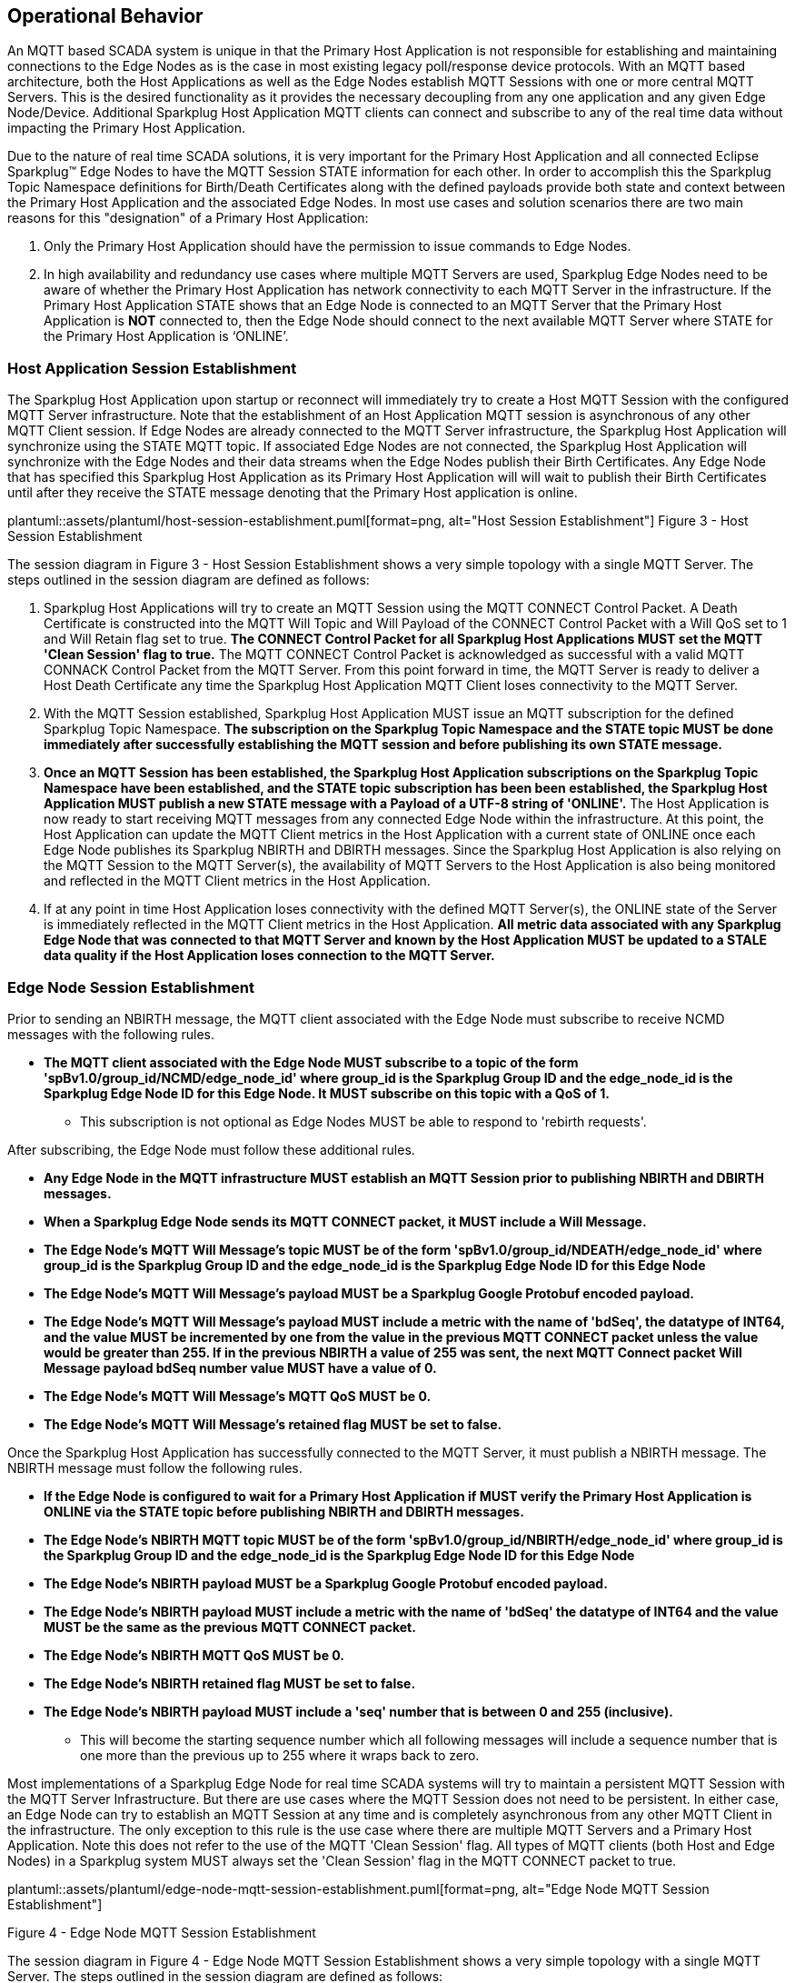 ////
Copyright © 2016-2021 The Eclipse Foundation, Cirrus Link Solutions, and others

This program and the accompanying materials are made available under the
terms of the Eclipse Public License v. 2.0 which is available at
https://www.eclipse.org/legal/epl-2.0.

SPDX-License-Identifier: EPL-2.0

_Sparkplug™ and the Sparkplug™ logo are trademarks of the Eclipse Foundation_
////

[[operational_behavior]]
== Operational Behavior

An MQTT based SCADA system is unique in that the Primary Host Application is not responsible for
establishing and maintaining connections to the Edge Nodes as is the case in most existing legacy
poll/response device protocols. With an MQTT based architecture, both the Host Applications as well
as the Edge Nodes establish MQTT Sessions with one or more central MQTT Servers. This is the desired
functionality as it provides the necessary decoupling from any one application and any given
Edge Node/Device. Additional Sparkplug Host Application MQTT clients can connect and subscribe to
any of the real time data without impacting the Primary Host Application.

Due to the nature of real time SCADA solutions, it is very important for the Primary Host
Application and all connected Eclipse Sparkplug™ Edge Nodes to have the MQTT Session STATE
information for each other. In order to accomplish this the Sparkplug Topic Namespace definitions
for Birth/Death Certificates along with the defined payloads provide both state and context between
the Primary Host Application and the associated Edge Nodes. In most use cases and solution scenarios
there are two main reasons for this "designation" of a Primary Host Application:

[arabic]
. Only the Primary Host Application should have the permission to issue commands to Edge Nodes.
. In high availability and redundancy use cases where multiple MQTT Servers are used, Sparkplug Edge
Nodes need to be aware of whether the Primary Host Application has network connectivity to each
MQTT Server in the infrastructure. If the Primary Host Application STATE shows that an Edge Node
is connected to an MQTT Server that the Primary Host Application is *NOT* connected to, then the
Edge Node should connect to the next available MQTT Server where STATE for the Primary Host
Application is ‘ONLINE’.

[[operational_behavior_primary_host_application_session_establishment]]
=== Host Application Session Establishment

The Sparkplug Host Application upon startup or reconnect will immediately try to create a Host MQTT
Session with the configured MQTT Server infrastructure. Note that the establishment of an Host
Application MQTT session is asynchronous of any other MQTT Client session. If Edge Nodes are already
connected to the MQTT Server infrastructure, the Sparkplug Host Application will synchronize using
the STATE MQTT topic. If associated Edge Nodes are not connected, the Sparkplug Host Application
will synchronize with the Edge Nodes and their data streams when the Edge Nodes publish their Birth
Certificates. Any Edge Node that has specified this Sparkplug Host Application as its Primary Host
Application will will wait to publish their Birth Certificates until after they receive the STATE
message denoting that the Primary Host application is online.

// suppress inspection "AsciiDocLinkResolve"
plantuml::assets/plantuml/host-session-establishment.puml[format=png, alt="Host Session Establishment"]
//image:extracted-media/media/image7.png[image,width=660,height=492]
Figure 3 - Host Session Establishment

The session diagram in Figure 3 - Host Session Establishment shows a very simple topology with a
single MQTT Server. The steps outlined in the session diagram are defined as follows:

[arabic]
. Sparkplug Host Applications will try to create an MQTT Session using the MQTT CONNECT Control
Packet. A Death Certificate is constructed into the MQTT Will Topic and Will Payload of the
CONNECT Control Packet with a Will QoS set to 1 and Will Retain flag set to true.
[tck-testable tck-id-message-flow-phid-sparkplug-clean-session]#[yellow-background]*The CONNECT
Control Packet for all Sparkplug Host Applications MUST set the MQTT 'Clean Session' flag to
true.*#
The MQTT CONNECT Control Packet is acknowledged as successful with a valid MQTT CONNACK Control
Packet from the MQTT Server. From this point forward in time, the MQTT Server is ready to deliver a
Host Death Certificate any time the Sparkplug Host Application MQTT Client loses connectivity to the
MQTT Server.

. With the MQTT Session established, Sparkplug Host Application MUST issue an MQTT subscription for
the defined Sparkplug Topic Namespace.
[tck-testable tck-id-message-flow-phid-sparkplug-subscription]#[yellow-background]*The subscription
on the Sparkplug Topic Namespace and the STATE topic MUST be done immediately after successfully
establishing the MQTT session and before publishing its own STATE message.*#

. [tck-testable tck-id-message-flow-phid-sparkplug-state-publish]#[yellow-background]*Once an MQTT
Session has been established, the Sparkplug Host Application subscriptions on the Sparkplug Topic
Namespace have been established, and the STATE topic subscription has been been established, the
Sparkplug Host Application MUST publish a new STATE message with a Payload of a UTF-8 string of
'ONLINE'.*#
The Host Application is now ready to start receiving MQTT messages from any connected Edge Node
within the infrastructure. At this point, the Host Application can update the MQTT Client metrics in
the Host Application with a current state of ONLINE once each Edge Node publishes its Sparkplug
NBIRTH and DBIRTH messages. Since the Sparkplug Host Application is also relying on the MQTT Session
to the MQTT Server(s), the availability of MQTT Servers to the Host Application is also being
monitored and reflected in the MQTT Client metrics in the Host Application.

. If at any point in time Host Application loses connectivity with the defined MQTT Server(s), the
ONLINE state of the Server is immediately reflected in the MQTT Client metrics in the Host
Application.
[tck-not-testable]#[yellow-background]*All metric data associated with any Sparkplug Edge Node that
was connected to that MQTT Server and known by the Host Application MUST be updated to a STALE data
quality if the Host Application loses connection to the MQTT Server.*#

[[operational_behavior_edge_node_session_establishment]]
=== Edge Node Session Establishment

Prior to sending an NBIRTH message, the MQTT client associated with the Edge Node must subscribe to
receive NCMD messages with the following rules.

* [tck-testable tck-id-message-flow-device-dcmd-subscribe]#[yellow-background]*The MQTT client
associated with the Edge Node MUST subscribe to a topic of the form
'spBv1.0/group_id/NCMD/edge_node_id' where group_id is the Sparkplug Group ID and the edge_node_id
is the Sparkplug Edge Node ID for this Edge Node. It MUST subscribe on this topic with a QoS of
1.*#
** This subscription is not optional as Edge Nodes MUST be able to respond to 'rebirth requests'.

After subscribing, the Edge Node must follow these additional rules.

* [tck-testable tck-id-message-flow-edge-node-birth-publish-connect]#[yellow-background]*Any Edge
Node in the MQTT infrastructure MUST establish an MQTT Session prior to publishing NBIRTH and DBIRTH
messages.*#
* [tck-testable tck-id-message-flow-edge-node-birth-publish-will-message]#[yellow-background]*When
a Sparkplug Edge Node sends its MQTT CONNECT packet, it MUST include a Will Message.*#
* [tck-testable tck-id-message-flow-edge-node-birth-publish-will-message-topic]#[yellow-background]*The
Edge Node's MQTT Will Message's topic MUST be of the form 'spBv1.0/group_id/NDEATH/edge_node_id'
where group_id is the Sparkplug Group ID and the edge_node_id is the Sparkplug Edge Node ID for this
Edge Node*#
* [tck-testable tck-id-message-flow-edge-node-birth-publish-will-message-payload]#[yellow-background]*The
Edge Node's MQTT Will Message's payload MUST be a Sparkplug Google Protobuf encoded payload.*#
* [tck-testable tck-id-message-flow-edge-node-birth-publish-will-message-payload-bdSeq]#[yellow-background]*The
Edge Node's MQTT Will Message's payload MUST include a metric with the name of 'bdSeq', the datatype
of INT64, and the value MUST be incremented by one from the value in the previous MQTT CONNECT
packet unless the value would be greater than 255. If in the previous NBIRTH a value of 255 was
sent, the next MQTT Connect packet Will Message payload bdSeq number value MUST have a value of 0.*#
* [tck-testable tck-id-message-flow-edge-node-birth-publish-will-message-qos]#[yellow-background]*The
Edge Node's MQTT Will Message's MQTT QoS MUST be 0.*#
* [tck-testable tck-id-message-flow-edge-node-birth-publish-will-message-will-retained]#[yellow-background]*The
Edge Node's MQTT Will Message's retained flag MUST be set to false.*#

Once the Sparkplug Host Application has successfully connected to the MQTT Server, it must publish a
NBIRTH message. The NBIRTH message must follow the following rules.

* [tck-testable tck-id-message-flow-edge-node-birth-publish-phid-wait]#[yellow-background]*If the
Edge Node is configured to wait for a Primary Host Application if MUST verify the Primary Host
Application is ONLINE via the STATE topic before publishing NBIRTH and DBIRTH messages.*#
* [tck-testable tck-id-message-flow-edge-node-birth-publish-nbirth-topic]#[yellow-background]*The
Edge Node's NBIRTH MQTT topic MUST be of the form 'spBv1.0/group_id/NBIRTH/edge_node_id' where
group_id is the Sparkplug Group ID and the edge_node_id is the Sparkplug Edge Node ID for this Edge
Node*#
* [tck-testable tck-id-message-flow-edge-node-birth-publish-nbirth-payload]#[yellow-background]*The
Edge Node's NBIRTH payload MUST be a Sparkplug Google Protobuf encoded payload.*#
* [tck-testable tck-id-message-flow-edge-node-birth-publish-nbirth-payload-bdSeq]#[yellow-background]*The
Edge Node's NBIRTH payload MUST include a metric with the name of 'bdSeq' the datatype of INT64 and
the value MUST be the same as the previous MQTT CONNECT packet.*#
* [tck-testable tck-id-message-flow-edge-node-birth-publish-nbirth-qos]#[yellow-background]*The
Edge Node's NBIRTH MQTT QoS MUST be 0.*#
* [tck-testable tck-id-message-flow-edge-node-birth-publish-nbirth-retained]#[yellow-background]*The
Edge Node's NBIRTH retained flag MUST be set to false.*#
* [tck-testable tck-id-message-flow-edge-node-birth-publish-nbirth-payload-seq]#[yellow-background]*The
Edge Node's NBIRTH payload MUST include a 'seq' number that is between 0 and 255 (inclusive).*#
** This will become the starting sequence number which all following messages will include a
sequence number that is one more than the previous up to 255 where it wraps back to zero.

Most implementations of a Sparkplug Edge Node for real time SCADA systems will try to maintain a
persistent MQTT Session with the MQTT Server Infrastructure. But there are use cases where the
MQTT Session does not need to be persistent. In either case, an Edge Node can try to establish an
MQTT Session at any time and is completely asynchronous from any other MQTT Client in the
infrastructure. The only exception to this rule is the use case where there are multiple MQTT
Servers and a Primary Host Application. Note this does not refer to the use of the MQTT 'Clean
Session' flag. All types of MQTT clients (both Host and Edge Nodes) in a Sparkplug system MUST
always set the 'Clean Session' flag in the MQTT CONNECT packet to true.


// suppress inspection "AsciiDocLinkResolve"
plantuml::assets/plantuml/edge-node-mqtt-session-establishment.puml[format=png, alt="Edge Node MQTT Session Establishment"]
//image:extracted-media/media/image8.png[image,width=660,height=508]

Figure 4 - Edge Node MQTT Session Establishment

The session diagram in Figure 4 - Edge Node MQTT Session Establishment shows a very simple topology
with a single MQTT Server. The steps outlined in the session diagram are defined as follows:

[arabic]
. The Edge Node MQTT Client will attempt to create an MQTT connection to the available MQTT
Server(s) using the MQTT CONNECT Control Packet.
The Death Certificate constructed into the Will Topic and Will Payload follows the format defined
in section on link:#payloads_ndeath[NDEATH messages].

. The subscription to NCMD level topics ensures that Edge Node targeted messages from the Primary
Host Application are delivered. The subscription to DCMD ensures that device targeted messages from
the Primary Host Application are delivered. In infrastructures with multiple MQTT Servers and a
designated Primary Host Application, the subscription to STATE informs the Edge Node the current
state of the Primary Host Application. At this point the Edge node has fully completed the steps
required for establishing a valid MQTT Session with the Primary Host Application.

. Once an MQTT Session has been established, the Edge Node MQTT client MUST publish an application
level NBIRTH as defined link:#topics_birth_message_nbirth[here]. At this point, the Primary Host
Application will have all the information required to build out the Edge Node metric structure and
show the Edge Node in an "ONLINE" state once it publishes its NBIRTH and DBIRTH messages.

. If at any point in time the Edge Node MQTT Client loses connectivity to the defined MQTT
Server(s), a Death Certificate (NDEATH) is issued by the MQTT Server on behalf of the Edge Node.
Upon receipt of the Death Certificate with a bdSeq number metric that matches the preceding bdSeq
number in the NBIRTH messages, the Primary Host Application should set the state of the Edge Node
to ‘OFFLINE’ and update all metric timestamps related to this Edge Node. Any defined metrics will be
set to a STALE data quality.

.. The bdSeq number is used to correlate an NBIRTH with a NDEATH. Because the NDEATH is included in
the MQTT CONNECT packet, its timestamp (if included) is not useful to Sparkplug Host Applications.
Instead, a bdSeq number must be included as a metric in the payload of the NDEATH. The same bdSeq
number metric value must also be included in the NBIRTH message published immediately after the MQTT
CONNECT. This allows Host Applications to know that a NDEATH matches a specific NBIRTH message. This
is required because timing with Will Messages may result in NDEATH messages arriving after a
new/next NBIRTH message. The bdSeq number allows Host Applications to know when it must consider the
Edge Node offline.

[[operational_behavior_edge_node_session_termination]]
=== Edge Node Session Termination

Edge Nodes for various reasons may disconnect intentionally.
When this is done,
[tck-testable tck-id-operational-behavior-edge-node-intentional-disconnect-ndeath]#[yellow-background]*an
Edge Node MUST publish an NDEATH before terminating the connection.*#
[tck-testable tck-id-operational-behavior-edge-node-intentional-disconnect-packet]#[yellow-background]*Immediately
following the NDEATH publish, a DISCONNECT packet MUST be sent to the MQTT Server.*#
This allows the MQTT Server to be notified that the Edge Node is offline and as a result the MQTT
Will Message of the Edge Node will not be delivered by the MQTT Server to subscribed MQTT clients.

When an Edge Node goes offline by sending its NDEATH, it is implied that all of the Edge Node's
associated Devices are also offline. This means that a Host Application needs to stale the tags for
all Sparkplug Device's associated with this Edge Node.

[[operational_behavior_device_session_establishment]]
=== Device Session Establishment

The Sparkplug Specification is provided to get real time process variable information from existing
and new end devices measuring, monitoring, and controlling a physical process into an MQTT
infrastructure and the Host Application Industrial Internet of Things application platform. In the
context of this document an MQTT Device can represent anything from existing legacy poll/response
driven PLCs, RTUs, HART Smart Transmitter, etc., to new generation automation and instrumentation
devices that can implement a conformant MQTT client natively.

The preceding sections in this document detail how the Sparkplug Host Application interacts with the
MQTT Server infrastructure and how that infrastructure interacts with the notion of a Sparkplug
Edge Node. But to a large extent the technical requirements of those pieces of the infrastructure
have already been provided. For most use cases in this market sector the primary focus will be on
the implementation of the Sparkplug Specification between the native device and the Edge Node API’s.

Prior to sending a DBIRTH message, if the Device supports 'writing to outputs' the MQTT client
associated with the Sparkplug Device must subscribe to receive DCMD messages with the following
rules.
* [tck-testable tck-id-message-flow-device-dcmd-subscribe]#[yellow-background]*If the Device
supports writing to outputs, the MQTT client associated with the Device MUST subscribe to a topic of
the form 'spBv1.0/group_id/DCMD/edge_node_id/device_id' where group_id is the Sparkplug Group ID the
edge_node_id is the Sparkplug Edge Node ID and the device_id is the Sparkplug Device ID for this
Device. It MUST subscribe on this topic with a QoS of 1.*#

A Device can publish a DBIRTH as long as an NBIRTH has been sent previously and the MQTT session is
active. The DBIRTH message must follow the following rules.

* [tck-testable tck-id-message-flow-device-birth-publish-nbirth-wait]#[yellow-background]*The NBIRTH
message must have been sent within the current MQTT session prior to a DBIRTH being published.*#
* [tck-testable tck-id-message-flow-device-birth-publish-dbirth-topic]#[yellow-background]*The
Device's DBIRTH MQTT topic MUST be of the form 'spBv1.0/group_id/DBIRTH/edge_node_id/device_id'
where group_id is the Sparkplug Group ID the edge_node_id is the Sparkplug Edge Node ID and the
device_id is the Sparkplug Device ID for this Device.*#
* [tck-testable tck-id-message-flow-device-birth-publish-dbirth-match-edge-node-topic]#[yellow-background]*The
Device's DBIRTH MQTT topic group_id and edge_node_id MUST match the group_id and edge_node_id that
were sent in the prior NBIRTH message for the Edge Node this Device is associated with.*#
* [tck-testable tck-id-message-flow-device-birth-publish-dbirth-payload]#[yellow-background]*The
Device's DBIRTH payload MUST be a Sparkplug Google Protobuf encoded payload.*#
* [tck-testable tck-id-message-flow-device-birth-publish-dbirth-qos]#[yellow-background]*The
Device's DBIRTH MQTT QoS MUST be 0.*#
* [tck-testable tck-id-message-flow-device-birth-publish-dbirth-retained]#[yellow-background]*The
Device's DBIRTH retained flag MUST be set to false.*#
* [tck-testable tck-id-message-flow-device-birth-publish-dbirth-payload-seq]#[yellow-background]*The
Device's DBIRTH payload MUST include a 'seq' number that is between 0 and 255 (inclusive) and be one
more than was included in the prior Sparkplug message sent from the Edge Node associated with this
Device.*#

In order to expose and populate the metrics from any intelligent device, the following simple
session diagram outlines the requirements:

// suppress inspection "AsciiDocLinkResolve"
plantuml::assets/plantuml/mqtt-device-session-establishment.puml[format=png, alt="MQTT Device Session Establishment"]
//image:extracted-media/media/image9.png[image,width=660,height=309]
Figure 5 - MQTT Device Session Establishment

The session diagram in Figure 5 - MQTT Device Session Establishment shows a simple topology with
all the Sparkplug elements in place i.e. Host Application, MQTT Server(s), Sparkplug Edge Node and
this element, the device element. The steps outlined in the session diagram are defined as follows:

This flow diagram assumes that at least one MQTT Server is available and operational within the
infrastructure. Without at least a single MQTT Server the remainder of the infrastructure is
unavailable.

[arabic]
. Assuming MQTT Server is available.

. Assuming the Primary Host Application established MQTT Session with the MQTT Server(s).

. The Session Establishment of the associated Sparkplug Edge Node is described in
link:#operational_behavior_edge_node_session_establishment[Edge Node Session Establishment]. This
flow diagram assumes that the Edge Node session has already been established with the Primary Host
Application. Depending on the target platform, the Edge Node may be a physical "Edge of Network"
gateway device polling physical legacy devices via Modbus, AB, DNP3.0, HART, etc, an MQTT enabled
sensor or device, or it might be a logical implementation of one of the Eclipse Tahu compatible
implementations for prototype Edge Nodes running on the Raspberry PI platform. Regardless of the
implementation, at some point the device interface will need to provide a state and associated
metrics to publish to the MQTT infrastructure.

. State #4 in the session diagram represents the state at which the Edge Node is ready to report all
of its metric data to the MQTT Server(s) as defined in Sparkplug. It is the responsibility of the
Edge node (logical or physical) to put this information in a form defined in
link:#payloads_dbirth[DBIRTH messages]. Upon receiving the DBIRTH message, the Primary Host
Application can build out the proper metric structure and set the Sparkplug Device to 'online'.

. Following the Sparkplug Specification in link:#payloads_ddata[Device Data Messages] (DDATA), all
subsequent metrics are published to the Primary Host Application on a Report by Exception (RBE)
basis using the DDATA message format. Time based reporting is not explicitly disallowed by the
Sparkplug Specification but it is discouraged and often unnecessary.

. If at any time the Sparkplug Device cannot provide real time information, the Sparkplug
Specification requires that an DDEATH be published. This will inform the Primary Host Application
that all metric information associated with that Sparkplug Device be set to a STALE data quality.

[[operational_behavior_device_session_termination]]
=== Device Session Termination

[tck-testable tck-id-operational-behavior-device-ddeath]#[yellow-background]*If a Sparkplug Edge
Node loses connection with an attached Sparkplug Device, it MUST publish a DDEATH message on behalf
of the device.*# This allows Sparkplug Host Applications to know that the Device is no longer
connected and therefore the Edge Node is not able to report live/accurate data values. In turn, the
Sparkplug Host Applications MUST mark the Device offline and denote that Device's tags as stale.

[[operational_behavior_sparkplug_host_applications]]
=== Sparkplug Host Applications

As noted above, there is the notion of a Sparkplug Host Application in the infrastructure that has
the required permissions to send commands to Edge Nodes and Sparkplug Devices and the fact that all
Edge Nodes need to know the Primary Host Application is connected to the same MQTT Server its
connected to or it needs to walk to another one in the infrastructure. Both are common requirements
of a mission critical SCADA system.

But unlike legacy SCADA system implementations, all real time process variable information being
published thru the MQTT infrastructure is available to any number of additional MQTT Clients in the
business that might be interested in subsets if not all of the real time data.

The only fundamental difference between a Primary Host Application MQTT Client and other Sparkplug
Host Application MQTT Clients is that the Edge Nodes in the infrastructure know to make sure the
Primary Host Application is online before publishing data.

[[operational_behavior_host_application_message_ordering]]
=== Sparkplug Host Application Message Ordering

Sparkplug Host Applications are required to validate the order of messages arriving from Edge Nodes.
This is done using the sequence number which is sent in every NBIRTH, DBIRTH, NDATA, and DDATA
message that comes from an Edge Node. Because these MQTT messages are sent on different topics, it
is possible based on MQTT Server implementations that these messages may arrive at the Sparkplug
Host Application in a different order than they were sent from the Edge Node. This can be especially
common when using clustered MQTT Servers. It is the responsibility of the Sparkplug Host Application
to ensure that all messages arrive within a 'Reorder Timeout'. In typical environments this timeout
can be as little as a couple of seconds. In deployments with very slow networks or clustered MQTT
servers it may need to be longer. In some environments, the MQTT Server may ensure in-order delivery
of QoS0 MQTT messages even across topics. In these cases this timeout could be zero.

If a Sparkplug Host Applications receives messages from Edge Node with sequence numbers 1, 2, and 4.
At the time the message with a sequence number of 4 arrives, a timer SHOULD be started within the
Host Application. This is the start of the Reordering Timeout timer. A messages with sequence number
3 MUST arrive before the Reordering Timeout elapses. If a message with sequence number 3 does not
arrive before the timeout, a Rebirth Request SHOULD be sent to the Edge Node. The ensures the
session state is properly reestablished. If a message with a sequence number of 3 arrives before the
Reorder Timeout occurs, the timer can be shutdown and normal operation of the Host Application can
continue.

It is also important to note that depending on the Sparkplug Host Application's purpose, it may make
sense to never process messages out of order. It also may make sense to not process a message that
arrived out of sequence if its preceding messages didn't arrive before the Reorder Timeout. These
choices are left to the Sparkplug Host Application developer.

* [tck-testable tck-id-operational-behavior-host-reordering-param]#[yellow-background]*Sparkplug
Host Applications SHOULD provide a configurable 'Reorder Timeout' parameter*#
* [tck-testable tck-id-operational-behavior-host-reordering-start]#[yellow-background]*If a message
arrives with an out of order sequence number, the Host Application SHOULD start a timer denoting the
start of the Reorder Timeout window*#
* [tck-testable tck-id-operational-behavior-host-reordering-rebirth]#[yellow-background]*If the
Reorder Timeout elapses and the missing message(s) have not been received, the Sparkplug Host
Application SHOULD send an NCMD to the Edge Node with a 'Node Control/Rebirth' request*#
** Non-normative comment: In most cases a 'Primary Host Application' would send a Rebirth Request
but a Non-Primary Host may not
* [tck-testable tck-id-operational-behavior-host-reordering-success]#[yellow-background]*If the
missing messages that triggered the start of the Reorder Timeout timer arrive before the reordering
timer elapses, the timer can be terminated and normal operation in the Host Application can
continue*#

[[operational_behavior_primary_application_state_in_multiple_mqtt_server_topologies]]
=== Primary Host Application STATE in Multiple MQTT Server Topologies

For implementations with multiple MQTT Servers, there is one additional aspect that needs to be
understood and managed properly. When multiple MQTT Servers are available there is the possibility
of "stranding" an Edge Node if the Primary command/control of the Primary Host Application loses
network connectivity to one of the MQTT Servers. In this instance the Edge Node would stay properly
connected to the MQTT Server publishing information not knowing that Primary Host Application was
not able to receive the messages.
// TODO: This is a normative statement - but it is testable?
When using multiple MQTT Servers, the Primary Host Application instance must be configured to
publish a STATE Birth Certificate and all Edge Nodes need to subscribe to this STATE message.

[tck-testable tck-id-operational-behavior-primary-application-state-with-multiple-servers-state]#[yellow-background]*Regardless
of the number of MQTT Servers in a Sparkplug Infrastructure, every time a Primary Host Application
establishes a new MQTT Session with an MQTT Server, the STATE Birth Certificate defined in the
link:#payloads_desc_state[STATE description section] MUST be the first message that is published
after a successful MQTT Session is established with each MQTT Server.*#

Sparkplug Edge Nodes in an infrastructure that provides multiple MQTT Servers can establish a
session to any one of the MQTT Servers.

[tck-testable tck-id-operational-behavior-primary-application-state-with-multiple-servers-single-server]#[yellow-background]*The
Edge Nodes MUST not connected to more than one server at any point in time.*#

Upon establishing a session, the Edge Node should issue a subscription to the STATE message
published by Primary Host Application. Since the STATE message is published with the RETAIN message
flag set, MQTT will guarantee that the last STATE message is always available. The Edge Node should
examine the payload of this message to ensure that it is a value of "ONLINE". If the value is
"OFFLINE", this indicates the Primary Application has lost its MQTT Session to this particular MQTT
Server.

[tck-testable tck-id-operational-behavior-primary-application-state-with-multiple-servers-walk]#[yellow-background]*If
the Primary Host Application is OFFLINE as denoted via the STATE MQTT Message, the Edge Node MUST
terminate its session with this MQTT Server and move to the next available MQTT Server that is
available.*#

[tck-testable tck-id-operational-behavior-edge-node-birth-sequence-wait]#[yellow-background]*The
Edge Node MUST also wait to publish its BIRTH sequence until an "ONLINE" STATE message is received
by the Edge Node.*#
This use of the STATE message in this manner ensures that any loss of connectivity to an MQTT Server
to the Primary Host Application does not result in Edge Nodes being "stranded" on an MQTT server
because of network issues. The following message flow diagram outlines how the STATE message is
used when three (3) MQTT Servers are available in the infrastructure:

// suppress inspection "AsciiDocLinkResolve"
plantuml::assets/plantuml/primary-host-application-state-flow-diagram.puml[format=png, alt="Primary Host Application STATE flow diagram"]
//image:extracted-media/media/image11.png[image,width=660,height=304]
Figure 7 – Primary Host Application STATE flow diagram

[arabic]
. When an Edge Node is configured with multiple available MQTT Servers in the infrastructure it
should issue a subscription to the Primary Host Application STATE message. The Edge Nodes are free
to establish an MQTT Session to any of the available servers over any available network at any time
and examine the current STATE value. If the STATE message payload is ‘OFFLINE’ then the Edge Node
should disconnect and walk to the next available server.

. Upon startup, the configured Primary Host Application's MQTT Client MUST include the Primary Host
Application DEATH Certificate that indicates STATE is ‘OFFLINE’ with the message RETAIN flag set to
true in the MQTT Will Message. Then the Primary Host Application BIRTH Certificate MUST be published
with a STATE payload of ‘ONLINE’.

. As the Edge Node walks its available MQTT Server list, it will establish an MQTT Session with a
server that has a STATE message with a payload of ‘ONLINE’. The Edge Node can stay connected to
this server if its MQTT Session stays intact and it does not receive the Primary Host Application
DEATH Certificate.

. Having a subscription registered to the MQTT Server on the STATE topic will result in any change
to the current Primary Host Application STATE being received immediately. In this case, a
network disruption causes the Primary Host Application MQTT Session to server #2 to be terminated.
This will cause the MQTT Server, on behalf of the now terminated the Primary Host Application MQTT
Client to publish the Death Certificate to anyone that is currently subscribed to it. Upon receipt
of the Primary Host Application Death Certificate this Edge Node will move to the next MQTT Server
in its list.

. The Edge Node connected to the next available MQTT Server and since the current STATE on this
server is ‘ONLINE’, it can stay connected. In the meantime, the network disruption between Primary
Host Application and MQTT Server #2 has been corrected. The Primary Host Application has a new MQTT
Session established to server #2 with an update Birth Certificate of ‘ONLINE’. Now MQTT Server #2 is
ready to accept new Edge Node session requests.

[[operational_behavior_edge_node_ndata_and_ncmd_messages]]
=== Edge Node NDATA and NCMD Messages

We’ll start this section with a description of how metric information is published to the Primary
Host Application from an Edge Node in the MQTT infrastructure. The definition of an Edge Node is
generic in that it can represent both physical "Edge of Network Gateway" devices that are
interfacing with existing legacy equipment and a logical MQTT endpoint for devices that natively
implement the Sparkplug Specification. The link:#payloads_nbirth[NBIRTH Section] defines the Edge
Node Birth Certificate MQTT Payload and the fact that it can provide any number of metrics that will
be exposed in the Primary Host Application. Some examples of these will be "read only" such as:

* Edge Node Manufacture ID
* Edge Node Device Type
* Edge Node Serial Number
* Edge Node Software Version Number
* Edge Node Configuration Change Count
* Edge Node Position (if GPS device is available)
* Edge Node Cellular RSSI value (if cellular is being used)
* Edge Node Power Supply voltage level
* Edge Node Temperature

Other metrics may be dynamic and "read/write" such as:

* Edge Node Rebirth command to republish all Edge Node and Device Birth Certificates
* Edge Node Next server command to move to next available MQTT Server
* Edge Node Reboot command to reboot the Edge Node
* Edge Node Primary Network (PRI_NETWORK) where 1 = Cellular, 2 = Ethernet

The important point to realize is that the metrics exposed in the Primary Host Application for use
in the design of applications are completely determined by what metric information is published in
the NBIRTH. This is entirely dependent on the application and use-case. Each specific Edge Node can
best determine what data to expose, and how to expose it, and it will automatically appear in the
Primary Host Application metric structure. Metrics can even be added dynamically at runtime and with
a new NBIRTH and DBIRTH sequence of messages. These metrics will automatically be added to the
Primary Host Application metric structure.

// FIXME: This needs a bit of cleanup to be precise with non-normative MQTT concepts (e.g. ACLs)
The other very important distinction to make here is that Edge Node NDATA and NCMD messages are
decoupled from the Sparkplug Device level data and command messages of DDATA and DCMD. This
decoupling in the Topic Namespace is important because it allows interaction from all MQTT Clients
in the system (to the level of permission and application) with the Edge Nodes, but NOT to the level
of sending device commands. The Primary Host Application could provide a configuration parameter
that would BLOCK output DDATA and DCMD messages but still allow NDATA and NCMD messages to flow. In
this manner, multiple application systems can be connected to the same MQTT infrastructure, but only
the ones with DCMD enabled can publish Device commands.

The following simple message flow diagram demonstrates the messages used to update a changing
cellular RSSI value in the Primary Host Application and sending a command from the Primary Host
Application to the Edge Node to use a different primary network path.

// suppress inspection "AsciiDocLinkResolve"
plantuml::assets/plantuml/edge-node-ndata-and-ncmd-message-flow.puml[format=png, alt="Edge Node NDATA and NCMD Message Flow"]
//image:extracted-media/media/image10.png[image,width=660,height=303]
Figure 6 - Edge Node NDATA and NCMD Message Flow

[arabic]
. Assuming MQTT Server is available.
. Assuming the Primary Host Application established MQTT Session with the MQTT Server(s).
. The Edge Node has an established MQTT Session and the NBIRTH has been published. Primary Host
Application now has all defined metrics and their current value.
. The Edge Node is monitoring its local cellular RSSI level. The level has changed and now the Edge
Node wants to publish the new value to the associated metric in Primary Host Application.
. From an operational requirement, the Edge Node needs to be told to switch its primary network
interface from cellular to Ethernet. From the Primary Host Application, the new metric value is
published to the Edge Node using a NCMD Sparkplug message.

[[operational_behavior_mqtt_enabled_device_session_establishment]]
=== MQTT Enabled Device Session Establishment

When implementing Sparkplug directly on an I/O enabled Device, there are two options. The notion of
a 'Sparkplug Device' can be removed entirely. In this scenario the MQTT Client can publish 'Edge
Node level' messages (e.g. NBIRTH, NDEATH, NCMD, and NDATA) and never use the concept of 'Device
level' messages (e.g. DBIRTH, DDEATH, DCMD, and DDATA messages. All of the metrics can be published
on the Edge Node level Sparkplug verbs and simply omit use of the Device level Sparkplug verbs.
Because the Edge Node level verbs encapsulate the MQTT/Sparkplug Session, this is all that is
required.

Alternatively, the implementation can use the concept of both Edge Node and Device Sparkplug verbs
(NBIRTH, NDEATH, NDATA, NCMD, DBIRTH, DDEATH, DDATA, and DCMD) as any other Gateway based Edge Node
would. From any consuming application this would look like any other Edge Node Gateway that may be
managing one or more attached devices.

[[operational_behavior_sparkplug_host_application_session_establishment]]
=== Sparkplug Host Application Session Establishment

Sparkplug Host Applications must follow the following rules when connecting to the MQTT Server.

* [tck-testable tck-id-operational-behavior-host-application-host-id]#[yellow-background]*The
host_id MUST be unique to all other Sparkplug Host IDs in the infrastructure.*#
* [tck-testable tck-id-operational-behavior-host-application-connect-will]#[yellow-background]*When
a Sparkplug Host Application sends its MQTT CONNECT packet, it MUST include a Will Message.*#
* [tck-testable tck-id-operational-behavior-host-application-connect-will-topic]#[yellow-background]*The
MQTT Will Message's topic MUST be of the form 'STATE/host_id' where host_id is the unique identifier
of the Sparkplug Host Application*#
* [tck-testable tck-id-operational-behavior-host-application-connect-will-payload]#[yellow-background]*The
MQTT Will Message's payload MUST be the UTF-8 String of 'OFFLINE'.*#
* [tck-testable tck-id-operational-behavior-host-application-connect-will-qos]#[yellow-background]*The
MQTT Will Message's MQTT QoS MUST be 1 (at least once).*#
* [tck-testable tck-id-operational-behavior-host-application-connect-will-retained]#[yellow-background]*The
MQTT Will Message's retained flag MUST be set to true.*#

Once the Sparkplug Host Application has successfully connected to the MQTT Server, it must publish a
birth with the following rules.

* [tck-testable tck-id-operational-behavior-host-application-connect-birth]#[yellow-background]*The
MQTT Client associated with the Sparkplug Host Application MUST send a birth message immediately
after successfully connecting to the MQTT Server.*#
* [tck-testable tck-id-operational-behavior-host-application-connect-birth-topic]#[yellow-background]*The
Host Application's Birth topic MUST be of the form 'STATE/host_id' where host_id is the unique identifier
of the Sparkplug Host Application*#
* [tck-testable tck-id-operational-behavior-host-application-connect-birth-payload]#[yellow-background]*The
Host Application's Birth payload MUST be the UTF-8 String of 'ONLINE'.*#
* [tck-testable tck-id-operational-behavior-host-application-connect-birth-qos]#[yellow-background]*The
Host Application's Birth MQTT QoS MUST be 1 (at least once).*#
* [tck-testable tck-id-operational-behavior-host-application-connect-birth-retained]#[yellow-background]*The
Host Application's Birth retained flag MUST be set to true.*#

[[operational_behavior_sparkplug_host_application_session_termination]]
=== Sparkplug Host Application Session Termination

[tck-testable tck-id-operational-behavior-host-application-termination]#[yellow-background]*If the
Sparkplug Host Application ever disconnects intentionally, it must publish a Death message with the
following characteristics.

* [tck-testable tck-id-operational-behavior-host-application-death-topic]#[yellow-background]*The
Sparkplug Host Application's Death topic MUST be of the form 'STATE/host_id' where host_id is the
unique identifier of the Sparkplug Host Application.*#
* [tck-testable tck-id-operational-behavior-host-application-death-payload]#[yellow-background]*The
Sparkplug Host Application's Death payload MUST be the UTF-8 String of 'OFFLINE'.*#
* [tck-testable tck-id-operational-behavior-host-application-death-qos]#[yellow-background]*The
Sparkplug Host Application's Death MQTT QoS MUST be 1 (at least once).*#
* [tck-testable tck-id-operational-behavior-host-application-death-retained]#[yellow-background]*The
Sparkplug Host Application's Death retained flag MUST be set to true.*#

[tck-testable tck-id-operational-behavior-host-application-disconnect-intentional]#[yellow-background]*In
the case of intentionally disconnecting, an MQTT DISCONNECT packet MUST be sent immediately after
the Death message is sent.*#

[[operational_behavior_data_publish]]
=== Data Publish

Publishing of data messages occurs from an Edge Node any time it is online as denoted by previously
publishing its BIRTH messages within the same MQTT Session. A Sparkplug session begins with an MQTT
CONNECT and then the NBIRTH message. A Sparkplug session ends with an NDEATH. Using the fact that
MQTT uses TCP as the underlying protocol as well as facilities in Sparkplug to encapsulate a
session, data messages are sent 'by exception'. In other words, data only has to be sent when it
changes. This is true as long as the session remains established and valid. The following set of
rules defines how data messages should be sent.

Rules for Edge Node data (NBIRTH and NDATA) messages:

* [tck-testable tck-id-operational-behavior-data-publish-nbirth]#[yellow-background]*NBIRTH messages
MUST include all metrics for the specified Edge Node that will ever be published for that Edge
Node within the established Sparkplug session.*#
* [tck-testable tck-id-operational-behavior-data-publish-nbirth-values]#[yellow-background]*NBIRTH
messages MUST include current values for all metrics.*#
* [tck-testable tck-id-operational-behavior-data-publish-nbirth-change]#[yellow-background]*NDATA
messages SHOULD only be published when Edge Node level metrics change.*#
** In other words, metric values that have not changed within the same Sparkplug Session SHOULD not
be resent until a new Sparkplug session is established.
* NDATA messages SHOULD be aggregated to include multiple metrics.
** This is up to the application developer in terms of how many metrics should be aggregated in a
single message, but it typically doesn't make sense to publish an MQTT message for every single
metric change.
** Multiple value changes for the same metric MAY be included in the same Sparkplug NDATA message as
long as they have different timestamps.
* [tck-testable tck-id-operational-behavior-data-publish-nbirth-order]#[yellow-background]*For all
metrics where is_historical=false, NBIRTH and NDATA messages MUST keep metric values in
chronological order in the list of metrics in the payload.*#

Rules for Device data (DBIRTH and DDATA) messages:

* [tck-testable tck-id-operational-behavior-data-publish-dbirth]#[yellow-background]*DBIRTH messages
MUST include all metrics for the specified Device that will ever be published for that Device within
the established Sparkplug session.*#
* [tck-testable tck-id-operational-behavior-data-publish-dbirth-values]#[yellow-background]*DBIRTH
messages MUST include current values for all metrics.*#
* [tck-testable tck-id-operational-behavior-data-publish-dbirth-change]#[yellow-background]*DDATA
messages SHOULD only be published when Device level metrics change.*#
** In other words, metric values that have not changed within the same Sparkplug Session SHOULD not
be resent until a new Sparkplug session is established.
* DDATA messages SHOULD be aggregated to include multiple metrics.
** This is up to the application developer in terms of how many metrics should be aggregated in a
single message, but it typically doesn't make sense to publish an MQTT message for every single
metric change.
** Multiple value changes for the same metric MAY be included in the same Sparkplug DDATA message as
long as they have different timestamps.
* [tck-testable tck-id-operational-behavior-data-publish-dbirth-order]#[yellow-background]*For all
metrics where is_historical=false, DBIRTH and DDATA messages MUST keep metric values in
chronological order in the list of metrics in the payload.*#

[[operational_behavior_commands]]
=== Commands

Commands are used in Sparkplug to allow Sparkplug Host Applications to send data to Sparkplug Edge
Nodes. Examples include writing to outputs of Sparkplug Edge Nodes and Devices or to request
Rebirths from Edge Nodes. Custom command endpoints can be declared in an NBIRTH or DBIRTH message by
an Edge Node or Device that may support functionality such as rebooting an Edge Node or Device. This
is up to the Sparkplug implementor to define what functionality can be exposed.

Security and access is an important aspect of commands. It may be the case that not all Sparkplug
Host Applications should have the ability to send commands. This can be be controlled in multiple
ways. ACLs (Access Control Lists) may be used to allow/disallow certain MQTT clients from publishing
NCMD and DCMD messages. Security features in the Sparkplug Host Application itself could be used to
allow/disallow certain users or applications from sending certain commands. Security features in the
Sparkplug Edge Node application could be used to allow/disallow CMD messages to be honored. There
are a number of ways in which this can be done and should be considered. However, implementation
details are not covered in the Sparkplug Specification and is left to specific application designers
to consider.

There are two types of command (CMD) verbs in Sparkplug. These are NCMD and DCMD messages which
target Edge Nodes and Devices respectively.

There is one NCMD that is required to be implemented for all Sparkplug Edge Nodes and that is the
'Node Control/Rebirth' command. This exists to allow a Sparkplug Host Application to reset its
end-to-end session with a specific Edge Node. For example, say an Edge Node has been in an
established Sparkplug session and is publishing DATA messages. Now say a new Sparkplug Host
Application connects to the same MQTT Server that the Edge Node is connected to. On the next DATA
message published by the Edge Node, the Host Application will receive it without ever having
received the BIRTH message(s) associated with the Edge Node. As a result, it can send a 'Rebirth
Request' using the 'Node Control/Refresh' metric to reset its understanding of that Edge Node and
become aware of all metrics associated with it.

These are the rules around the 'Node Control/Rebirth' metric.

* [tck-testable tck-id-operational-behavior-data-commands-rebirth-name]#[yellow-background]*An
NBIRTH message MUST include a metric with a name of 'Node Control/Rebirth'.*#
* [tck-testable tck-id-operational-behavior-data-commands-rebirth-datatype]#[yellow-background]*The
'Node Control/Rebirth' metric in the NBIRTH message MUST have a datatype of 'Boolean'.*#
* [tck-testable tck-id-operational-behavior-data-commands-rebirth-value]#[yellow-background]*The
'Node Control/Rebirth' metric value in the NBIRTH message MUST have a value of false.*#

A 'Rebirth Request' consists of the following message from a Sparkplug Host Application with the
following characteristics.

* [tck-testable tck-id-operational-behavior-data-commands-ncmd-rebirth-verb]#[yellow-background]*A
Rebirth Request MUST use the NCMD Sparkplug verb.*#
* [tck-testable tck-id-operational-behavior-data-commands-ncmd-rebirth-name]#[yellow-background]*A
Rebirth Request MUST include a metric with a name of 'Node Control/Rebirth'.*#
* [tck-testable tck-id-operational-behavior-data-commands-ncmd-rebirth-value]#[yellow-background]*A
Rebirth Request MUST include a metric value of true.*#

Upon receipt of a Rebirth Request, the Edge Node must do the following.

* [tck-testable tck-id-operational-behavior-data-commands-rebirth-action-1]#[yellow-background]*When
an Edge Node receives a Rebirth Request, it MUST immediately stop sending DATA messages.*#
* [tck-testable tck-id-operational-behavior-data-commands-rebirth-action-2]#[yellow-background]*After
an Edge Node stops sending DATA messages, it MUST send a complete BIRTH sequence including the
NBIRTH and DBIRTH(s) if applicable.*#
* [tck-testable tck-id-operational-behavior-data-commands-rebirth-action-3]#[yellow-background]*The
NBIRTH MUST include the same bdSeq metric with the same value it had included in the Will Message
of the previous MQTT CONNECT packet.*#
** Because a new MQTT Session is not being established, there is no reason to update the bdSeq number
* After the new BIRTH sequence is published, the Edge Node may continue sending DATA messages.

Another common use case for sending commands is to use them to 'write' to outputs on Sparkplug
Devices. Often these are PLCs or RTUs with writable outputs. NCMD and DCMD messages can be used for
these writes. The general flow is for a Host Application to send a command message, the Edge Device
receives the message and writes to the output using the native protocol. Then when the output
changes value, it results in the Edge Node publishing a DATA message denoting the new value.

For Edge Node level commands, the following rules must be followed.

* [tck-testable tck-id-operational-behavior-data-commands-ncmd-verb]#[yellow-background]*An Edge
Node level command MUST use the NCMD Sparkplug verb.*#
* [tck-testable tck-id-operational-behavior-data-commands-ncmd-metric-name]#[yellow-background]*An
NCMD message SHOULD include a metric name that was included in the associated NBIRTH message for the
Edge Node.*#
** Sparkplug Edge Node Applications should be resilient to receiving metrics names that were not
included in the NBIRTH message.
* [tck-testable tck-id-operational-behavior-data-commands-ncmd-metric-value]#[yellow-background]*An
NCMD message MUST include a compatible metric value for the metric name that it is writing to.*#
** In other words, if the metric has a datatype of a boolean the value must be true or false.

For Device level commands, the following rules must be followed.

* [tck-testable tck-id-operational-behavior-data-commands-dcmd-verb]#[yellow-background]*A Device
level command MUST use the DCMD Sparkplug verb.*#
* [tck-testable tck-id-operational-behavior-data-commands-dcmd-metric-name]#[yellow-background]*A
DCMD message SHOULD include a metric name that was included in the associated DBIRTH message for the
Device.*#
** Sparkplug Edge Node Applications should be resilient to receiving metrics names that were not
included in the DBIRTH message.
* [tck-testable tck-id-operational-behavior-data-commands-dcmd-metric-value]#[yellow-background]*A
DCMD message MUST include a compatible metric value for the metric name that it is writing to.*#
** In other words, if the metric has a datatype of a boolean the value must be true or false.
